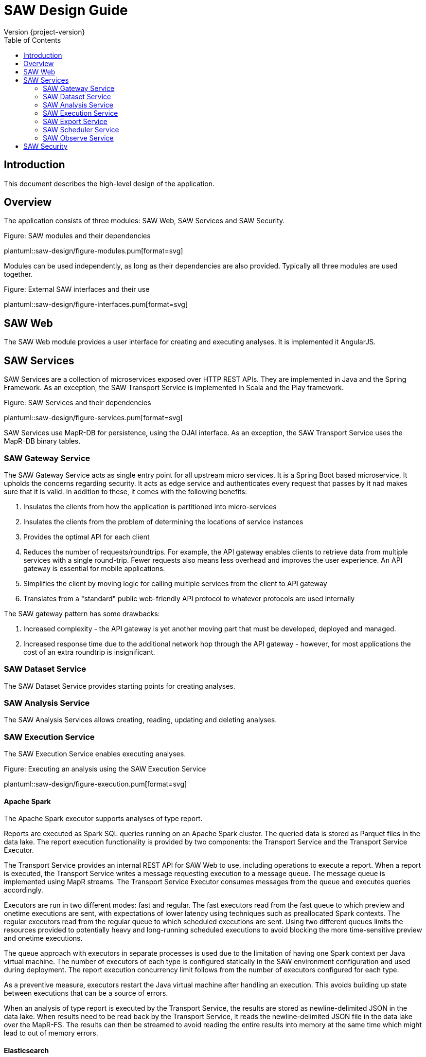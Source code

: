 = SAW Design Guide
Version {project-version}
:toc:
:nofooter:
:docinfo: shared
:plantuml-config: plantuml-config

== Introduction

This document describes the high-level design of the application.

== Overview

The application consists of three modules: SAW Web, SAW Services and
SAW Security.

.Figure: SAW modules and their dependencies
plantuml::saw-design/figure-modules.pum[format=svg]

Modules can be used independently, as long as their dependencies are
also provided.  Typically all three modules are used together.

.Figure: External SAW interfaces and their use
plantuml::saw-design/figure-interfaces.pum[format=svg]

== SAW Web

The SAW Web module provides a user interface for creating and
executing analyses.  It is implemented it AngularJS.

== SAW Services

SAW Services are a collection of microservices exposed over HTTP REST
APIs.  They are implemented in Java and the Spring Framework.  As an
exception, the SAW Transport Service is implemented in Scala and the
Play framework.

.Figure: SAW Services and their dependencies
plantuml::saw-design/figure-services.pum[format=svg]

SAW Services use MapR-DB for persistence, using the OJAI interface.
As an exception, the SAW Transport Service uses the MapR-DB binary
tables.

=== SAW Gateway Service

The SAW Gateway Service acts as single entry point for all upstream
micro services.  It is a Spring Boot based microservice. It upholds
the concerns regarding security.  It acts as edge service and
authenticates every request that passes by it nad makes sure that it
is valid.  In addition to these, it comes with the following benefits:

1. Insulates the clients from how the application is partitioned into
   micro-services

2. Insulates the clients from the problem of determining the locations
   of service instances

3. Provides the optimal API for each client

4. Reduces the number of requests/roundtrips.  For example, the API
   gateway enables clients to retrieve data from multiple services
   with a single round-trip.  Fewer requests also means less overhead
   and improves the user experience.  An API gateway is essential for
   mobile applications.

5. Simplifies the client by moving logic for calling multiple services
   from the client to API gateway

6. Translates from a "standard" public web-friendly API protocol to
   whatever protocols are used internally

The SAW gateway pattern has some drawbacks:

1. Increased complexity - the API gateway is yet another moving part
   that must be developed, deployed and managed.

2. Increased response time due to the additional network hop through
   the API gateway - however, for most applications the cost of an
   extra roundtrip is insignificant.

=== SAW Dataset Service

The SAW Dataset Service provides starting points for creating
analyses.

=== SAW Analysis Service

The SAW Analysis Services allows creating, reading, updating and
deleting analyses.

=== SAW Execution Service

The SAW Execution Service enables executing analyses.

.Figure: Executing an analysis using the SAW Execution Service
plantuml::saw-design/figure-execution.pum[format=svg]

==== Apache Spark

The Apache Spark executor supports analyses of type report.

Reports are executed as Spark SQL queries running on an Apache Spark
cluster.  The queried data is stored as Parquet files in the data
lake.  The report execution functionality is provided by two
components: the Transport Service and the Transport Service Executor.

The Transport Service provides an internal REST API for SAW Web to
use, including operations to execute a report.  When a report is
executed, the Transport Service writes a message requesting execution
to a message queue.  The message queue is implemented using MapR
streams.  The Transport Service Executor consumes messages from the
queue and executes queries accordingly.

Executors are run in two different modes: fast and regular.  The fast
executors read from the fast queue to which preview and onetime
executions are sent, with expectations of lower latency using
techniques such as preallocated Spark contexts.  The regular executors
read from the regular queue to which scheduled executions are sent.
Using two different queues limits the resources provided to
potentially heavy and long-running scheduled executions to avoid
blocking the more time-sensitive preview and onetime executions.

The queue approach with executors in separate processes is used due to
the limitation of having one Spark context per Java virtual machine.
The number of executors of each type is configured statically in the
SAW environment configuration and used during deployment.  The report
execution concurrency limit follows from the number of executors
configured for each type.

As a preventive measure, executors restart the Java virtual machine
after handling an execution.  This avoids building up state between
executions that can be a source of errors.

When an analysis of type report is executed by the Transport Service,
the results are stored as newline-delimited JSON in the data lake.
When results need to be read back by the Transport Service, it reads
the newline-delimited JSON file in the data lake over the MapR-FS.
The results can then be streamed to avoid reading the entire results
into memory at the same time which might lead to out of memory errors.

==== Elasticsearch

The Elasticsearch executor supports analyses of types pivot and chart.

=== SAW Export Service

The SAW Export Service enables exporting analysis executions to file
formats such as Microsoft Excel.

=== SAW Scheduler Service

The SAW Scheduler Service periodically triggers execution of analyses
based on their configured schedule.  The SchedulerService is a Spring
Boot command-line application which is executed once daily by
operating system services (see `/etc/cron.daily`).  It fetches
analyses with a schedule from the Analysis Service and triggers
execution for any analyses that are due for execution.

Internally it uses the MapR-DB to keep track of analyses it has
already executed with the current time period.  It then uses this
information, plus the schedule of the analysis to calculate if it is
time for the analysis to be executed again.  The Scheduler Service
does not monitor the actual execution or its results, but only
triggers the start of execution.

The Scheduler Service uses one MapR-DB table that is named
`saw-scheduler-last-executed`.

When implementing the first version of the Scheduling Service using
the Quartz scheduler was also considered.  The needs of the Scheduling
Service are, at least for now, simpler than what the general Quartz
scheduler provides, so it was considered better to implement that
functionality self than bringing in the complexity of Quartz.  This
decision can be revisited later, if the needs come closer to what
Quartz provides.

Notes: There is currently no catchup of missed periods.  If needed,
have scheduler store the last processed period and step over each
remaining time period to catch up until the current moment.

=== SAW Observe Service

The SAW Observe Service enables creating, reading, updating and
deleting dashboards.

== SAW Security

The SAW Security module provides authentication and privilege services
to other modules.  It is implemented as a microservice in Java and the
Spring Framework and uses a MariaDB database for persistence.

.Figure: The SAW Security Service and dependencies
plantuml::saw-design/figure-security.pum[format=svg]
